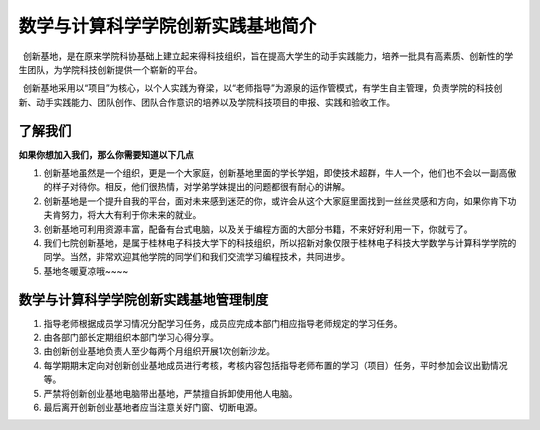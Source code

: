 数学与计算科学学院创新实践基地简介
==================================

 创新基地，是在原来学院科协基础上建立起来得科技组织，旨在提高大学生的动手实践能力，培养一批具有高素质、创新性的学生团队，为学院科技创新提供一个崭新的平台。

 创新基地采用以“项目”为核心，以个人实践为脊梁，以“老师指导”为源泉的运作管模式，有学生自主管理，负责学院的科技创新、动手实践能力、团队创作、团队合作意识的培养以及学院科技项目的申报、实践和验收工作。

了解我们
--------

**如果你想加入我们，那么你需要知道以下几点**

1. 创新基地虽然是一个组织，更是一个大家庭，创新基地里面的学长学姐，即使技术超群，牛人一个，他们也不会以一副高傲的样子对待你。相反，他们很热情，对学弟学妹提出的问题都很有耐心的讲解。

2. 创新基地是一个提升自我的平台，面对未来感到迷茫的你，或许会从这个大家庭里面找到一丝丝灵感和方向，如果你肯下功夫肯努力，将大大有利于你未来的就业。

3. 创新基地可利用资源丰富，配备有台式电脑，以及关于编程方面的大部分书籍，不来好好利用一下，你就亏了。

4. 我们七院创新基地，是属于桂林电子科技大学下的科技组织，所以招新对象仅限于桂林电子科技大学数学与计算科学学院的同学。当然，非常欢迎其他学院的同学们和我们交流学习编程技术，共同进步。

5. 基地冬暖夏凉哦~~~~

数学与计算科学学院创新实践基地管理制度
--------------------------------------

1. 指导老师根据成员学习情况分配学习任务，成员应完成本部门相应指导老师规定的学习任务。

2. 由各部门部长定期组织本部门学习心得分享。

3. 由创新创业基地负责人至少每两个月组织开展1次创新沙龙。

4. 每学期期末定向对创新创业基地成员进行考核，考核内容包括指导老师布置的学习（项目）任务，平时参加会议出勤情况等。

5. 严禁将创新创业基地电脑带出基地，严禁擅自拆卸使用他人电脑。

6. 最后离开创新创业基地者应当注意关好门窗、切断电源。
